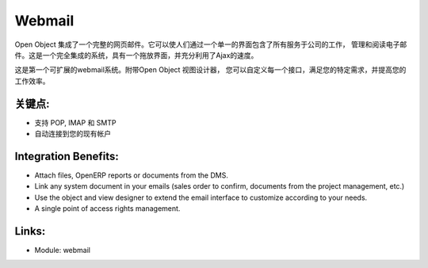 .. i18n: Webmail
.. i18n: =======
..

Webmail
=======

.. i18n: Open Object integrates a full featured webmail. It allows people to work, manage
.. i18n: and read email through a single interface containing all services of the company.
.. i18n: It's a fully integrated system, with a drag and drop interface and full use of Ajax
.. i18n: for speed.
..

Open Object 集成了一个完整的网页邮件。它可以使人们通过一个单一的界面包含了所有服务于公司的工作，
管理和阅读电子邮件。这是一个完全集成的系统，具有一个拖放界面，并充分利用了Ajax的速度。

.. i18n: This is the very first extensible webmail system ever made. With the Open Object
.. i18n: view designer, you can customize every interface to fullfil your specific needs
.. i18n: and improve your productivity.
..

这是第一个可扩展的webmail系统。附带Open Object 视图设计器，
您可以自定义每一个接口，满足您的特定需求，并提高您的工作效率。

.. i18n: .. raw:: html
.. i18n: 
.. i18n:   <a target="_blank" href="../images/webmail_screenshot.png"><img src="../images_small/webmail_screenshot.png" class="screenshot" /></a>
..

.. raw:: html

  <a target="_blank" href="../images/webmail_screenshot.png"><img src="../images_small/webmail_screenshot.png" class="screenshot" /></a>

.. i18n: Key Points:
.. i18n: -----------
..

关键点:
-----------

.. i18n: * Support for POP, IMAP and SMTP
.. i18n: * Connects automatically on your existing accounts
..

* 支持 POP, IMAP 和 SMTP
* 自动连接到您的现有帐户

.. i18n: Integration Benefits:
.. i18n: ---------------------
..

Integration Benefits:
---------------------

.. i18n: * Attach files, OpenERP reports or documents from the DMS.
.. i18n: * Link any system document in your emails (sales order to confirm, documents from the project management, etc.)
.. i18n: * Use the object and view designer to extend the email interface to customize according to your needs.
.. i18n: * A single point of access rights management.
..

* Attach files, OpenERP reports or documents from the DMS.
* Link any system document in your emails (sales order to confirm, documents from the project management, etc.)
* Use the object and view designer to extend the email interface to customize according to your needs.
* A single point of access rights management.

.. i18n: Links:
.. i18n: ------
..

Links:
------

.. i18n: * Module: webmail
..

* Module: webmail
